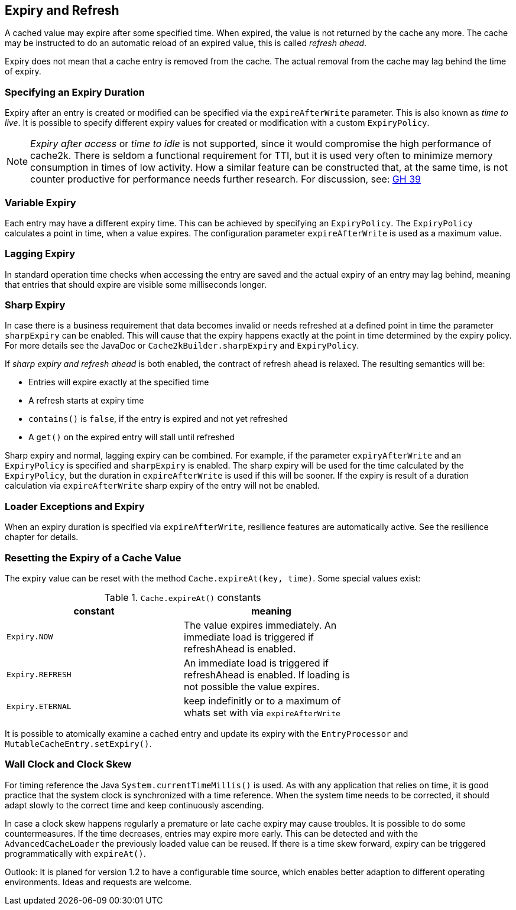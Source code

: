 [[expiry-and-refresh]]
== Expiry and Refresh

A cached value may expire after some specified time. When expired, the value is not
returned by the cache any more. The cache may be instructed to do an automatic
reload of an expired value, this is called _refresh ahead_.

Expiry does not mean that a cache entry is removed from the cache. The actual
removal from the cache may lag behind the time of expiry.

=== Specifying an Expiry Duration

Expiry after an entry is created or modified can be specified via the `expireAfterWrite` parameter.
This is also known as _time to live_. It is possible to specify different expiry values for
created or modification with a custom `ExpiryPolicy`.

[NOTE]
_Expiry after access_ or _time to idle_ is not supported, since it would compromise the high performance
of cache2k. There is seldom a functional requirement for TTI, but it is used
very often to minimize memory consumption in times of low activity. How a similar feature can be
constructed that, at the same time, is not counter productive for performance needs further research.
For discussion, see: https://github.com/cache2k/cache2k/issues/39[GH 39]

=== Variable Expiry

Each entry may have a different expiry time. This can be achieved by specifying an `ExpiryPolicy`.
The `ExpiryPolicy` calculates a point in time, when a value expires. The configuration parameter
`expireAfterWrite` is used as a maximum value.

=== Lagging Expiry

In standard operation time checks when accessing the entry are saved and the actual expiry of an entry
may lag behind, meaning that entries that should expire are visible some milliseconds longer.

=== Sharp Expiry

In case there is a business requirement that data becomes invalid or needs refreshed at a defined point
in time the parameter `sharpExpiry` can be enabled. This will cause that the expiry happens exactly at
the point in time determined by the expiry policy. For more details see the JavaDoc or
`Cache2kBuilder.sharpExpiry` and `ExpiryPolicy`.

If _sharp expiry and refresh ahead_ is both enabled, the contract of refresh ahead is relaxed.
The resulting semantics will be:

 - Entries will expire exactly at the specified time
 - A refresh starts at expiry time
 - `contains()` is `false`, if the entry is expired and not yet refreshed
 - A `get()` on the expired entry will stall until refreshed

Sharp expiry and normal, lagging expiry can be combined. For example, if the parameter `expiryAfterWrite` and an
`ExpiryPolicy` is specified and `sharpExpiry` is enabled. The sharp expiry will be used for the
time calculated by the `ExpiryPolicy`, but the duration in `expireAfterWrite` is used if this will be sooner.
If the expiry is result of a duration calculation via `expireAfterWrite` sharp expiry of the entry will not be
enabled.

=== Loader Exceptions and Expiry

When an expiry duration is specified via `expireAfterWrite`, resilience features are automatically
active. See the resilience chapter for details.

=== Resetting the Expiry of a Cache Value

The expiry value can be reset with the method `Cache.expireAt(key, time)`. Some special values exist:

.`Cache.expireAt()` constants
[width="70",options="header"]
,===
constant,meaning
`Expiry.NOW`, The value expires immediately. An immediate load is triggered if refreshAhead is enabled.
`Expiry.REFRESH`, An immediate load is triggered if refreshAhead is enabled. If loading is not possible the value expires.
`Expiry.ETERNAL`, keep indefinitly or to a maximum of whats set with via `expireAfterWrite`
,===

It is possible to atomically examine a cached entry and update its expiry with the `EntryProcessor` and
`MutableCacheEntry.setExpiry()`.

=== Wall Clock and Clock Skew

For timing reference the Java `System.currentTimeMillis()` is used. As with any application that relies on
time, it is good practice that the system clock is synchronized with a time reference. When the system time
needs to be corrected, it should adapt slowly to the correct time and keep continuously ascending.

In case a clock skew happens regularly a premature or late cache expiry may cause troubles. It is possible
to do some countermeasures. If the time decreases, entries may expire more early. This can be detected and with the
`AdvancedCacheLoader` the previously loaded value can be reused. If there is a time skew forward, expiry can
be triggered programmatically with `expireAt()`.

Outlook: It is planed for version 1.2 to have a configurable time source, which enables
better adaption to different operating environments. Ideas and requests are welcome.
